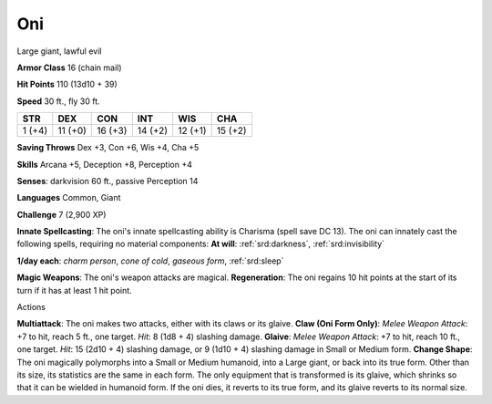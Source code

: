 
.. _srd:oni:

Oni
---

Large giant, lawful evil

**Armor Class** 16 (chain mail)

**Hit Points** 110 (13d10 + 39)

**Speed** 30 ft., fly 30 ft.

+----------+-----------+-----------+-----------+-----------+-----------+
| STR      | DEX       | CON       | INT       | WIS       | CHA       |
+==========+===========+===========+===========+===========+===========+
| 1 (+4)   | 11 (+0)   | 16 (+3)   | 14 (+2)   | 12 (+1)   | 15 (+2)   |
+----------+-----------+-----------+-----------+-----------+-----------+

**Saving Throws** Dex +3, Con +6, Wis +4, Cha +5

**Skills** Arcana +5, Deception +8, Perception +4

**Senses**: darkvision 60 ft., passive Perception 14

**Languages** Common, Giant

**Challenge** 7 (2,900 XP)

**Innate Spellcasting**: The oni's innate spellcasting ability is
Charisma (spell save DC 13). The oni can innately cast the following
spells, requiring no material components: **At will**: :ref:`srd:darkness`,
:ref:`srd:invisibility`

**1/day each**: *charm person*, *cone of cold*, *gaseous form*, :ref:`srd:sleep`

**Magic Weapons**: The oni's weapon attacks are magical.
**Regeneration**: The oni regains 10 hit points at the start of its turn
if it has at least 1 hit point.

Actions

**Multiattack**: The oni makes two attacks, either with its claws or its
glaive. **Claw (Oni Form Only)**: *Melee Weapon Attack*: +7 to hit,
reach 5 ft., one target. *Hit*: 8 (1d8 + 4) slashing damage. **Glaive**:
*Melee Weapon Attack*: +7 to hit, reach 10 ft., one target. *Hit*: 15
(2d10 + 4) slashing damage, or 9 (1d10 + 4) slashing damage in Small or
Medium form. **Change Shape**: The oni magically polymorphs into a Small
or Medium humanoid, into a Large giant, or back into its true form.
Other than its size, its statistics are the same in each form. The only
equipment that is transformed is its glaive, which shrinks so that it
can be wielded in humanoid form. If the oni dies, it reverts to its true
form, and its glaive reverts to its normal size.
